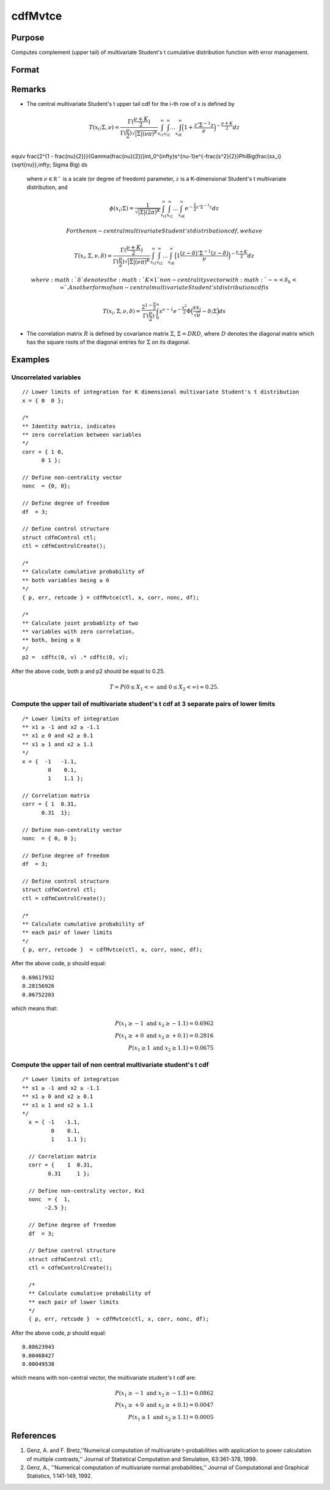 
cdfMvtce
==============================================

Purpose
----------------
Computes complement (upper tail) of multivariate Student's t cumulative distribution function with error management.

Format
----------------
.. function:: cdfMvtce(ctl, x, corr, nonc, df)

    :param ctl: instance of a :class:`cdfmControl` structure with members

        .. csv-table::
            :widths: auto

            "ctl.maxEvaluations", "scalar, maximum number of evaluations."
            "ctl.absErrorTolerance", "scalar, absolute error tolerance."
            "ctl.relErrorTolerance", "scalar, tolerance."

    :type ctl: struct

    :param x: Lower limits at which to evaluate the complement of the multivariate Student's t cumulative distribution function. If *x* has more than one column, each column will be treated as a separate set of upper limits. K is the dimension of the multivariate Student's t distribution. N is the number of MVT cdf integrals.
    :type x: NxK matrix

    :param corr: correlation matrix.
    :type corr: KxK matrix

    :param nonc: noncentralities.
    :type nonc: Kx1 vector

    :param df: degrees of freedom.
    :type df: scalar

    :returns: **p** (*N x 1 vector*) - Each element in *p* is the complement of the cumulative distribution function of the multivariate Student's t distribution for the corresponding elements in *x*.

    :returns: **err** (*Nx1 vector*) - estimates of absolute error.

    :returns: **retcode** (*Nx1 vector*) - return codes.

        .. csv-table::
            :widths: auto

            "0", "normal completion with :math:`err < ctl.absErrorTolerance`."
            "1", ":math:`err > ctl.absErrorTolerance` and ctl.maxEvaluations exceeded; increase ctl.maxEvaluations to decrease error."
            "2", ":math:`K > 100` or :math:`K < 1`."
            "3", "*R* not positive semi-definite."
            "missing", "*R* not properly defined."

Remarks
------------

-  The central multivariate Student's t upper tail cdf for the i-th row of x is defined by

.. math:: T(x_i; \Sigma, \nu) = \frac{\Gamma(\frac{\nu+K}{2})}{\Gamma(\frac{\nu}{2})\sqrt{|\Sigma|(\nu\pi)^K}}\int_{x_{i1}}^{\infty}\int_{x_{i2}}^{\infty}\ldots\int_{x_{iK}}^{\infty} \Big( 1 + \frac{z'\Sigma^{-1}z}{\nu} \Big)^{-\frac{\nu+K}{2}} dz\\
\equiv \frac{2^{1 -  \frac{\nu}{2}}}{\Gamma(\frac{\nu}{2})}\int_0^{\infty}s^{\nu-1}e^{-\frac{s^2}{2}}\Phi\Big(\frac{sx_i}{\sqrt{\nu}},\infty; \Sigma \Big) ds

   where :math:`\nu \in \mathbb{R^+}` is a scale (or degree of freedom) parameter, :math:`z` is
   a K-dimensional Student's t multivariate distribution, and

.. math:: \phi(x_i; \Sigma) = \frac{1}{\sqrt{|\Sigma|(2\pi)^K}}\int_{x_{i1}}^{\infty}\int_{x_{i2}}^{\infty}\ldots\int_{x_{iK}}^{\infty} e^{-\frac{1}{2}z'\Sigma^{-1}z} dz

   For the non-central multivariate Student's t distribution cdf, we have

.. math:: T(x_i, \Sigma, \nu, \delta) = \frac{\Gamma(\frac{\nu+K}{2})}{\Gamma(\frac{\nu}{2})\sqrt{|\Sigma|(\nu\pi)^K}}\int_{x_{i1}}^{\infty}\int_{x_{i2}}^{\infty}\ldots\int_{x_{iK}}^{\infty} \Big( 1  \frac{(z-\delta)'\Sigma^{-1}(z-\delta)}{\nu} \Big)^{-\frac{\nu+K}{2}} dz

   where :math:`\delta` denotes the :math:`K \times 1` non-centrality vector with :math:`-\infty< \delta_k < \infty`. Another form of non-central multivariate Student's t distribution cdf is

.. math:: T(x_i, \Sigma, \nu, \delta) = \frac{2^{1 - \frac{\nu}{2}}}{\Gamma(\frac{\nu}{2})}\int_0^{\infty}s^{\nu-1}e^{-\frac{s^2}{2}}\Phi\Big(\frac{sx_i}{\sqrt{\nu}}-\delta; \Sigma \Big) ds

-  The correlation matrix :math:`R` is defined by covariance matrix :math:`\Sigma`, :math:`\Sigma = DRD`, where :math:`D` denotes the diagonal matrix which has the square roots of the
   diagonal entries for :math:`\Sigma` on its diagonal.

Examples
----------------

Uncorrelated variables
++++++++++++++++++++++

::

    // Lower limits of integration for K dimensional multivariate Student's t distribution
    x = { 0  0 };

    /*
    ** Identity matrix, indicates
    ** zero correlation between variables
    */
    corr = { 1 0,
          0 1 };

    // Define non-centrality vector
    nonc  = {0, 0};

    // Define degree of freedom
    df  = 3;

    // Define control structure
    struct cdfmControl ctl;
    ctl = cdfmControlCreate();

    /*
    ** Calculate cumulative probability of
    ** both variables being ≥ 0
    */
    { p, err, retcode } = cdfMvtce(ctl, x, corr, nonc, df);

    /*
    ** Calculate joint probablity of two
    ** variables with zero correlation,
    ** both, being ≥ 0
    */
    p2 =  cdftc(0, v) .* cdftc(0, v);

After the above code, both p and p2 should be equal to 0.25.

.. math::
    T = P(0 \leq  X_1 < \infty   \text{ and } 0 \leq X_2 < \infty) \approx 0.25.

Compute the upper tail of multivariate student's t cdf at 3 separate pairs of lower limits
++++++++++++++++++++++++++++++++++++++++++++++++++++++++++++++++++++++++++++++++++++++++++

::

    /* Lower limits of integration
    ** x1 ≥ -1 and x2 ≥ -1.1
    ** x1 ≥ 0 and x2 ≥ 0.1
    ** x1 ≥ 1 and x2 ≥ 1.1
    */
    x = {  -1   -1.1,
            0    0.1,
            1    1.1 };

    // Correlation matrix
    corr = { 1  0.31,
          0.31  1};

    // Define non-centrality vector
    nonc  = { 0, 0 };

    // Define degree of freedom
    df  = 3;

    // Define control structure
    struct cdfmControl ctl;
    ctl = cdfmControlCreate();

    /*
    ** Calculate cumulative probability of
    ** each pair of lower limits
    */
    { p, err, retcode }  = cdfMvtce(ctl, x, corr, nonc, df);

After the above code, p should equal:

::

    0.69617932
    0.28156926
    0.06752203

which means that:

.. math::
    P(x_1 \geq -1 \text{ and } x_2 \geq -1.1) = 0.6962\\
    P(x_1 \geq +0 \text{ and } x_2 \geq +0.1) = 0.2816\\
    P(x_1 \geq 1 \text{ and } x_2 \geq 1.1) = 0.0675

Compute the upper tail of non central multivariate student's t cdf
++++++++++++++++++++++++++++++++++++++++++++++++++++++++++++++++++

::

  /* Lower limits of integration
  ** x1 ≥ -1 and x2 ≥ -1.1
  ** x1 ≥ 0 and x2 ≥ 0.1
  ** x1 ≥ 1 and x2 ≥ 1.1
  */
    x = { -1   -1.1,
           0    0.1,
           1    1.1 };

    // Correlation matrix
    corr = {    1  0.31,
          0.31     1 };

    // Define non-centrality vector, Kx1
    nonc  = {  1,
         -2.5 };

    // Define degree of freedom
    df  = 3;

    // Define control structure
    struct cdfmControl ctl;
    ctl = cdfmControlCreate();

    /*
    ** Calculate cumulative probability of
    ** each pair of lower limits
    */
    { p, err, retcode }  = cdfMvtce(ctl, x, corr, nonc, df);

After the above code, *p* should equal:

::

    0.08623943
    0.00468427
    0.00049538

which means with non-central vector, the multivariate student's t cdf are:

.. math::
    P(x_1 \geq -1 \text{ and } x_2 \geq -1.1) = 0.0862\\
    P(x_1 \geq +0 \text{ and } x_2 \geq +0.1) = 0.0047\\
    P(x_1 \geq 1 \text{ and } x_2 \geq 1.1) = 0.0005


References
------------

#. Genz, A. and F. Bretz,''Numerical computation of multivariate
   t-probabilities with application to power calculation of multiple
   contrasts,'' Journal of Statistical Computation and Simulation,
   63:361-378, 1999.
#. Genz, A., ''Numerical computation of multivariate normal
   probabilities,'' Journal of Computational and Graphical Statistics,
   1:141-149, 1992.

.. seealso:: Functions :func:`cdfMvt2e`, :func:`cdfMvte`, :func:`cdfMvne`
